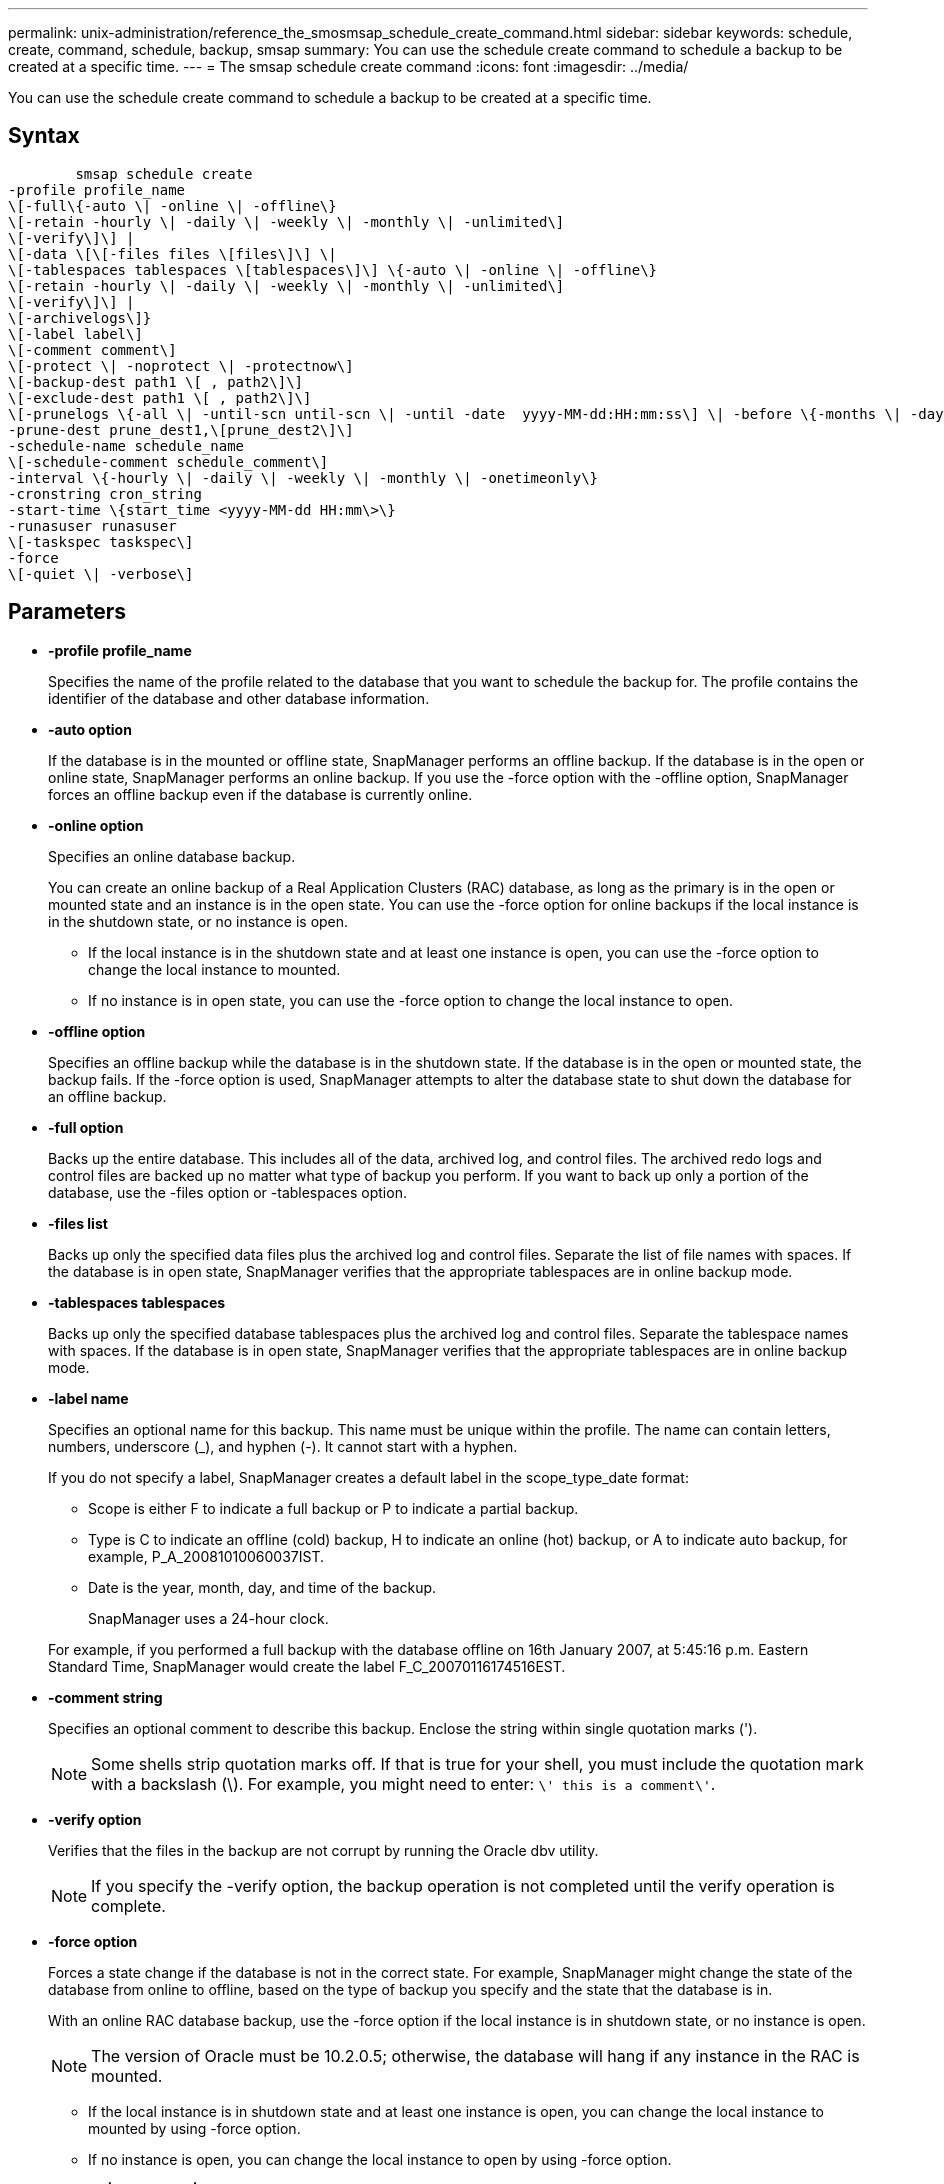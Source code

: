 ---
permalink: unix-administration/reference_the_smosmsap_schedule_create_command.html
sidebar: sidebar
keywords: schedule, create, command, schedule, backup, smsap
summary: You can use the schedule create command to schedule a backup to be created at a specific time.
---
= The smsap schedule create command
:icons: font
:imagesdir: ../media/

[.lead]
You can use the schedule create command to schedule a backup to be created at a specific time.

== Syntax

----

        smsap schedule create
-profile profile_name
\[-full\{-auto \| -online \| -offline\}
\[-retain -hourly \| -daily \| -weekly \| -monthly \| -unlimited\]
\[-verify\]\] |
\[-data \[\[-files files \[files\]\] \|
\[-tablespaces tablespaces \[tablespaces\]\] \{-auto \| -online \| -offline\}
\[-retain -hourly \| -daily \| -weekly \| -monthly \| -unlimited\]
\[-verify\]\] |
\[-archivelogs\]}
\[-label label\]
\[-comment comment\]
\[-protect \| -noprotect \| -protectnow\]
\[-backup-dest path1 \[ , path2\]\]
\[-exclude-dest path1 \[ , path2\]\]
\[-prunelogs \{-all \| -until-scn until-scn \| -until -date  yyyy-MM-dd:HH:mm:ss\] \| -before \{-months \| -days \| -weeks \| -hours}}
-prune-dest prune_dest1,\[prune_dest2\]\]
-schedule-name schedule_name
\[-schedule-comment schedule_comment\]
-interval \{-hourly \| -daily \| -weekly \| -monthly \| -onetimeonly\}
-cronstring cron_string
-start-time \{start_time <yyyy-MM-dd HH:mm\>\}
-runasuser runasuser
\[-taskspec taskspec\]
-force
\[-quiet \| -verbose\]
----

== Parameters

* *-profile profile_name*
+
Specifies the name of the profile related to the database that you want to schedule the backup for. The profile contains the identifier of the database and other database information.

* *-auto option*
+
If the database is in the mounted or offline state, SnapManager performs an offline backup. If the database is in the open or online state, SnapManager performs an online backup. If you use the -force option with the -offline option, SnapManager forces an offline backup even if the database is currently online.

* *-online option*
+
Specifies an online database backup.
+
You can create an online backup of a Real Application Clusters (RAC) database, as long as the primary is in the open or mounted state and an instance is in the open state. You can use the -force option for online backups if the local instance is in the shutdown state, or no instance is open.

 ** If the local instance is in the shutdown state and at least one instance is open, you can use the -force option to change the local instance to mounted.
 ** If no instance is in open state, you can use the -force option to change the local instance to open.

* *-offline option*
+
Specifies an offline backup while the database is in the shutdown state. If the database is in the open or mounted state, the backup fails. If the -force option is used, SnapManager attempts to alter the database state to shut down the database for an offline backup.

* *-full option*
+
Backs up the entire database. This includes all of the data, archived log, and control files. The archived redo logs and control files are backed up no matter what type of backup you perform. If you want to back up only a portion of the database, use the -files option or -tablespaces option.

* *-files list*
+
Backs up only the specified data files plus the archived log and control files. Separate the list of file names with spaces. If the database is in open state, SnapManager verifies that the appropriate tablespaces are in online backup mode.

* *-tablespaces tablespaces*
+
Backs up only the specified database tablespaces plus the archived log and control files. Separate the tablespace names with spaces. If the database is in open state, SnapManager verifies that the appropriate tablespaces are in online backup mode.

* *-label name*
+
Specifies an optional name for this backup. This name must be unique within the profile. The name can contain letters, numbers, underscore (_), and hyphen (-). It cannot start with a hyphen.
+
If you do not specify a label, SnapManager creates a default label in the scope_type_date format:

 ** Scope is either F to indicate a full backup or P to indicate a partial backup.
 ** Type is C to indicate an offline (cold) backup, H to indicate an online (hot) backup, or A to indicate auto backup, for example, P_A_20081010060037IST.
 ** Date is the year, month, day, and time of the backup.
+
SnapManager uses a 24-hour clock.

+
For example, if you performed a full backup with the database offline on 16th January 2007, at 5:45:16 p.m. Eastern Standard Time, SnapManager would create the label F_C_20070116174516EST.

* *-comment string*
+
Specifies an optional comment to describe this backup. Enclose the string within single quotation marks (').
+
NOTE: Some shells strip quotation marks off. If that is true for your shell, you must include the quotation mark with a backslash (\). For example, you might need to enter: `\' this is a comment\'`.

* *-verify option*
+
Verifies that the files in the backup are not corrupt by running the Oracle dbv utility.
+
NOTE: If you specify the -verify option, the backup operation is not completed until the verify operation is complete.

* *-force option*
+
Forces a state change if the database is not in the correct state. For example, SnapManager might change the state of the database from online to offline, based on the type of backup you specify and the state that the database is in.
+
With an online RAC database backup, use the -force option if the local instance is in shutdown state, or no instance is open.
+
NOTE: The version of Oracle must be 10.2.0.5; otherwise, the database will hang if any instance in the RAC is mounted.

 ** If the local instance is in shutdown state and at least one instance is open, you can change the local instance to mounted by using -force option.
 ** If no instance is open, you can change the local instance to open by using -force option.

* *-protect | -noprotect | -protectnow*
+
Indicates whether the backup should be protected to secondary storage. The -noprotect option specifies that the backup should not be protected to secondary storage. Only full backups are protected. If neither option is specified, SnapManager protects the backup as the default if the backup is a full backup and the profile specifies a protection policy. The -protectnow option is applicable only for Data ONTAP operating in 7-Mode. The option specifies that the backup be protected immediately to secondary storage.

* *-retain { -hourly | -daily | -weekly | -monthly | -unlimited}*
+
Specifies whether the backup should be retained on an hourly, daily, weekly, monthly, or unlimited basis. If -retain option is not specified, the retention class defaults to -hourly. To retain backups forever, use the -unlimited option. The -unlimited option makes the backup ineligible for deletion by the retention policy.

* *-archivelogs*
+
Specifies creation of an archive log backup.

* *-backup-dest path1, [, [path2]]*
+
Specifies the archive log destinations for archive log backup.

* *-exclude-dest path1, [, [path2]]*
+
Specifies the archive log destinations to be excluded from the backup.

* *-prunelogs {-all | -until-scnuntil-scn | -until-dateyyyy-MM-dd:HH:mm:ss | -before {-months | -days | -weeks | -hours}*
+
Specifies whether to delete the archive log files from the archive log destinations based on options provided while creating a backup. The -all option deletes all of the archive log files from the archive log destinations. The -until-scn option deletes the archive log files until a specified system change number (SCN). The -until-date option deletes the archive log files until the specified time period. The -before option deletes the archive log files before the specified time period (days, months, weeks, hours).

* *-schedule-name schedule_name*
+
Specifies the name that you provide for the schedule.

* *-schedule-comment schedule_comment*
+
Specifies an optional comment to describe about scheduling the backup.

* *-interval { -hourly | -daily | -weekly | -monthly | -onetimeonly}*
+
Specifies the time interval by which the backups are created. You can schedule the backup on an hourly, daily, weekly, monthly, or one time only basis.

* *-cronstring cron_string*
+
Specifies scheduling the backup using cronstring. Cron expressions are used to configure instances of CronTrigger. Cron expressions are strings that are made up of the following subexpressions:

 ** 1 refers to seconds.
 ** 2 refers to minutes.
 ** 3 refers to hours.
 ** 4 refers to a day in a month.
 ** 5 refers to the month.
 ** 6 refers to a day in a week.
 ** 7 refers to the year (optional).

* *-start-time yyyy-MM-dd HH:mm*
+
Specifies the start time of the scheduled operation. The schedule start time should be included in the yyyy-MM-dd HH:mm format.

* *-runasuser runasuser*
+
Specifies changing the user (root user or Oracle user) of the scheduled backup operation while scheduling the backup.

* *-taskspec taskspec*
+
Specifies the task specification XML file that can be used for preprocessing activity or post-processing activity of the backup operation. The complete path of the XML file must be provided with the -taskspec option.

* *-quiet*
+
Displays only error messages in the console. The default is to display error and warning messages.

* *-verbose*
+
Displays error, warning, and informational messages in the console.
